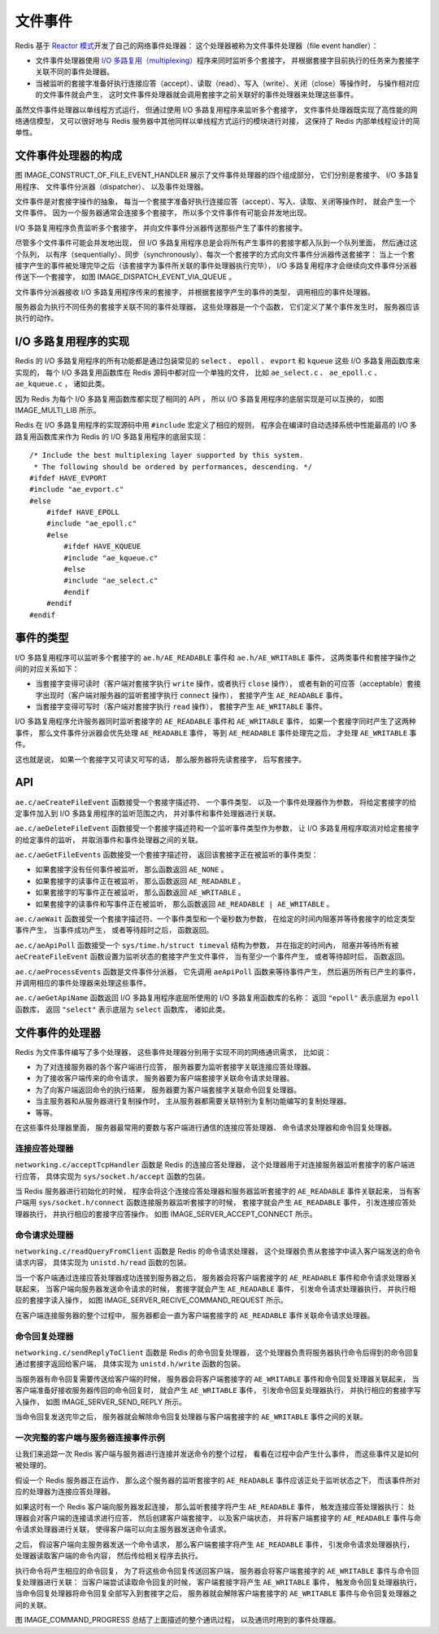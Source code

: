 文件事件
---------------

Redis 基于 `Reactor 模式 <http://en.wikipedia.org/wiki/Reactor_pattern>`_\ 开发了自己的网络事件处理器：
这个处理器被称为文件事件处理器（file event handler）：

- 文件事件处理器使用 `I/O 多路复用（multiplexing） <http://en.wikipedia.org/wiki/Multiplexing>`_\ 程序来同时监听多个套接字，
  并根据套接字目前执行的任务来为套接字关联不同的事件处理器。

- 当被监听的套接字准备好执行连接应答（accept）、读取（read）、写入（write）、关闭（close）等操作时，
  与操作相对应的文件事件就会产生，
  这时文件事件处理器就会调用套接字之前关联好的事件处理器来处理这些事件。

虽然文件事件处理器以单线程方式运行，
但通过使用 I/O 多路复用程序来监听多个套接字，
文件事件处理器既实现了高性能的网络通信模型，
又可以很好地与 Redis 服务器中其他同样以单线程方式运行的模块进行对接，
这保持了 Redis 内部单线程设计的简单性。


文件事件处理器的构成
^^^^^^^^^^^^^^^^^^^^^^^^^^

图 IMAGE_CONSTRUCT_OF_FILE_EVENT_HANDLER 展示了文件事件处理器的四个组成部分，
它们分别是套接字、
I/O 多路复用程序、
文件事件分派器（dispatcher）、
以及事件处理器。

.. graphviz::

    digraph {

        label = "\n 图 IMAGE_CONSTRUCT_OF_FILE_EVENT_HANDLER    文件事件处理器的四个组成部分";

        rankdir = LR;

        node [shape = box];

        subgraph cluster_sockets {

            style = dashed

            label = "套接字";

            c1 [label = "s1", shape = circle];
            c2 [label = "s2", shape = circle];
            other_client [label = "...", width = 1.1, shape = plaintext];
            c3 [label = "sN", shape = circle];

        }

        io_multiplexing [label = "I\n/\nO\n多\n路\n复\n用\n程\n序"];

        file_event_processor [label = "文\n件\n事\n件\n分\n派\n器"];

        subgraph cluster_handlers {

            style = dashed

            label = "事件处理器";

            write_handler [label = "命令请求处理器"];

            read_handler [label = "命令回复处理器"];

            connect_handler [label = "连接应答处理器"];

            other_handlers [label = "...", width = 1.6];

        }

        c1 -> io_multiplexing;
        c2 -> io_multiplexing;
        other_client -> io_multiplexing [style = invis];
        c3 -> io_multiplexing;

        io_multiplexing -> file_event_processor;

        file_event_processor -> write_handler;
        file_event_processor -> read_handler;
        file_event_processor -> connect_handler;
        file_event_processor -> other_handlers;
    }

文件事件是对套接字操作的抽象，
每当一个套接字准备好执行连接应答（accept）、写入、读取、关闭等操作时，
就会产生一个文件事件。
因为一个服务器通常会连接多个套接字，
所以多个文件事件有可能会并发地出现。

I/O 多路复用程序负责监听多个套接字，
并向文件事件分派器传送那些产生了事件的套接字。

尽管多个文件事件可能会并发地出现，
但 I/O 多路复用程序总是会将所有产生事件的套接字都入队到一个队列里面，
然后通过这个队列，
以有序（sequentially）、同步（synchronously）、每次一个套接字的方式向文件事件分派器传送套接字：
当上一个套接字产生的事件被处理完毕之后（该套接字为事件所关联的事件处理器执行完毕），
I/O 多路复用程序才会继续向文件事件分派器传送下一个套接字，
如图 IMAGE_DISPATCH_EVENT_VIA_QUEUE 。

.. graphviz::

    digraph {

        rankdir = LR;

        node [shape = record];

        label = "\n图 IMAGE_DISPATCH_EVENT_VIA_QUEUE    I/O 多路复用程序通过队列向文件事件分派器传送套接字";

        //

        subgraph cluster_io_multiplexing {

            //style = dashed
    
            label = "队列";

            queue [label = " { 套接字 sN | 套接字 sN-1 | ... | 套接字 s3 | 套接字 s2 } "];

        }

        file_event_processor [label = "文\n件\n事\n件\n分\n派\n器"];

        //

        queue -> file_event_processor [label = "传送\n 套接字 s1", style = dashed];
    }

文件事件分派器接收 I/O 多路复用程序传来的套接字，
并根据套接字产生的事件的类型，
调用相应的事件处理器。

服务器会为执行不同任务的套接字关联不同的事件处理器，
这些处理器是一个个函数，
它们定义了某个事件发生时，
服务器应该执行的动作。


I/O 多路复用程序的实现
^^^^^^^^^^^^^^^^^^^^^^^^^^^^

Redis 的 I/O 多路复用程序的所有功能都是通过包装常见的 
``select`` 、 ``epoll`` 、 ``evport`` 和 ``kqueue``
这些 I/O 多路复用函数库来实现的，
每个 I/O 多路复用函数库在 Redis 源码中都对应一个单独的文件，
比如 ``ae_select.c`` 、 ``ae_epoll.c`` 、 ``ae_kqueue.c`` ，
诸如此类。

因为 Redis 为每个 I/O 多路复用函数库都实现了相同的 API ，
所以 I/O 多路复用程序的底层实现是可以互换的，
如图 IMAGE_MULTI_LIB 所示。

.. graphviz::

    digraph {

        label = "图 IMAGE_MULTI_LIB    Redis 的 I/O 多路复用程序有多个 I/O 多路复用库实现可选";

        node [shape = box];

        io_multiplexing [label = "I/O 多路复用程序"];

        subgraph cluster_imp {

            style = dashed

            label = "底层实现";
            labelloc = "b";

            kqueue [label = "kqueue"];
            evport [label = "evport"];
            epoll [label = "epoll"];
            select [label = "select"];
        }

        //

        edge [dir = back];

        io_multiplexing -> select;
        io_multiplexing -> epoll;
        io_multiplexing -> evport;
        io_multiplexing -> kqueue;

    }

Redis 在 I/O 多路复用程序的实现源码中用 ``#include`` 宏定义了相应的规则，
程序会在编译时自动选择系统中性能最高的 I/O 多路复用函数库来作为 Redis 的 I/O 多路复用程序的底层实现：

::

    /* Include the best multiplexing layer supported by this system.
     * The following should be ordered by performances, descending. */
    #ifdef HAVE_EVPORT
    #include "ae_evport.c"
    #else
        #ifdef HAVE_EPOLL
        #include "ae_epoll.c"
        #else
            #ifdef HAVE_KQUEUE
            #include "ae_kqueue.c"
            #else
            #include "ae_select.c"
            #endif
        #endif
    #endif


事件的类型
^^^^^^^^^^^^^

I/O 多路复用程序可以监听多个套接字的 ``ae.h/AE_READABLE`` 事件和 ``ae.h/AE_WRITABLE`` 事件，
这两类事件和套接字操作之间的对应关系如下：

- 当套接字变得可读时（客户端对套接字执行 ``write`` 操作，或者执行 ``close`` 操作），
  或者有新的可应答（acceptable）套接字出现时（客户端对服务器的监听套接字执行 ``connect`` 操作），
  套接字产生 ``AE_READABLE`` 事件。

- 当套接字变得可写时（客户端对套接字执行 ``read`` 操作），
  套接字产生 ``AE_WRITABLE`` 事件。

I/O 多路复用程序允许服务器同时监听套接字的 ``AE_READABLE`` 事件和 ``AE_WRITABLE`` 事件，
如果一个套接字同时产生了这两种事件，
那么文件事件分派器会优先处理 ``AE_READABLE`` 事件，
等到 ``AE_READABLE`` 事件处理完之后，
才处理 ``AE_WRITABLE`` 事件。

这也就是说，
如果一个套接字又可读又可写的话，
那么服务器将先读套接字，
后写套接字。


API
^^^^^^^^^^

``ae.c/aeCreateFileEvent`` 函数接受一个套接字描述符、
一个事件类型、
以及一个事件处理器作为参数，
将给定套接字的给定事件加入到 I/O 多路复用程序的监听范围之内，
并对事件和事件处理器进行关联。

``ae.c/aeDeleteFileEvent`` 函数接受一个套接字描述符和一个监听事件类型作为参数，
让 I/O 多路复用程序取消对给定套接字的给定事件的监听，
并取消事件和事件处理器之间的关联。

``ae.c/aeGetFileEvents`` 函数接受一个套接字描述符，
返回该套接字正在被监听的事件类型：

- 如果套接字没有任何事件被监听，
  那么函数返回 ``AE_NONE`` 。

- 如果套接字的读事件正在被监听，
  那么函数返回 ``AE_READABLE`` 。

- 如果套接字的写事件正在被监听，
  那么函数返回 ``AE_WRITABLE`` 。

- 如果套接字的读事件和写事件正在被监听，
  那么函数返回 ``AE_READABLE | AE_WRITABLE`` 。

``ae.c/aeWait`` 函数接受一个套接字描述符、一个事件类型和一个毫秒数为参数，
在给定的时间内阻塞并等待套接字的给定类型事件产生，
当事件成功产生，
或者等待超时之后，
函数返回。

``ae.c/aeApiPoll`` 函数接受一个 ``sys/time.h/struct timeval`` 结构为参数，
并在指定的时间內，
阻塞并等待所有被 ``aeCreateFileEvent`` 函数设置为监听状态的套接字产生文件事件，
当有至少一个事件产生，
或者等待超时后，
函数返回。

``ae.c/aeProcessEvents`` 函数是文件事件分派器，
它先调用 ``aeApiPoll`` 函数来等待事件产生，
然后遍历所有已产生的事件，
并调用相应的事件处理器来处理这些事件。

``ae.c/aeGetApiName`` 函数返回 I/O 多路复用程序底层所使用的 I/O 多路复用函数库的名称：
返回 ``"epoll"`` 表示底层为 ``epoll`` 函数库，
返回 ``"select"`` 表示底层为 ``select`` 函数库，
诸如此类。


文件事件的处理器
^^^^^^^^^^^^^^^^^^^

Redis 为文件事件编写了多个处理器，
这些事件处理器分别用于实现不同的网络通讯需求，
比如说：

- 为了对连接服务器的各个客户端进行应答，
  服务器要为监听套接字关联连接应答处理器。

- 为了接收客户端传来的命令请求，
  服务器要为客户端套接字关联命令请求处理器。

- 为了向客户端返回命令的执行结果，
  服务器要为客户端套接字关联命令回复处理器。

- 当主服务器和从服务器进行复制操作时，
  主从服务器都需要关联特别为复制功能编写的复制处理器。

- 等等。

在这些事件处理器里面，
服务器最常用的要数与客户端进行通信的连接应答处理器、
命令请求处理器和命令回复处理器。


连接应答处理器
""""""""""""""""""""

``networking.c/acceptTcpHandler`` 函数是 Redis 的连接应答处理器，
这个处理器用于对连接服务器监听套接字的客户端进行应答，
具体实现为 ``sys/socket.h/accept`` 函数的包装。

当 Redis 服务器进行初始化的时候，
程序会将这个连接应答处理器和服务器监听套接字的 ``AE_READABLE`` 事件关联起来，
当有客户端用 ``sys/socket.h/connect`` 函数连接服务器监听套接字的时候，
套接字就会产生 ``AE_READABLE`` 事件，
引发连接应答处理器执行，
并执行相应的套接字应答操作，
如图 IMAGE_SERVER_ACCEPT_CONNECT 所示。

.. graphviz::
    
    digraph {

        label = "\n图 IMAGE_SERVER_ACCEPT_CONNECT    服务器对客户端的连接请求进行应答";

        rankdir = LR;

        client [label = "客户端", shape = circle];

        server [label = "服务器\n\n\n服务器监听套接字产生\nAE_READABLE 事件\n执行连接应答处理器", shape = box, height = 2];

        client -> server [label = "连接监听套接字"];

    }


命令请求处理器
"""""""""""""""""""

``networking.c/readQueryFromClient`` 函数是 Redis 的命令请求处理器，
这个处理器负责从套接字中读入客户端发送的命令请求内容，
具体实现为 ``unistd.h/read`` 函数的包装。

当一个客户端通过连接应答处理器成功连接到服务器之后，
服务器会将客户端套接字的 ``AE_READABLE`` 事件和命令请求处理器关联起来，
当客户端向服务器发送命令请求的时候，
套接字就会产生 ``AE_READABLE`` 事件，
引发命令请求处理器执行，
并执行相应的套接字读入操作，
如图 IMAGE_SERVER_RECIVE_COMMAND_REQUEST 所示。

.. graphviz::
    
    digraph {

        label = "\n图 IMAGE_SERVER_RECIVE_COMMAND_REQUEST    服务器接收客户端发来的命令请求";

        rankdir = LR;

        client [label = "客户端", shape = circle];

        server [label = "服务器\n\n\n客户端套接字产生\nAE_READABLE 事件\n执行命令请求处理器", shape = box, height = 2];

        client -> server [label = "发送命令请求"];

    }

在客户端连接服务器的整个过程中，
服务器都会一直为客户端套接字的 ``AE_READABLE`` 事件关联命令请求处理器。


命令回复处理器
"""""""""""""""""""""""""

``networking.c/sendReplyToClient`` 函数是 Redis 的命令回复处理器，
这个处理器负责将服务器执行命令后得到的命令回复通过套接字返回给客户端，
具体实现为 ``unistd.h/write`` 函数的包装。

当服务器有命令回复需要传送给客户端的时候，
服务器会将客户端套接字的 ``AE_WRITABLE`` 事件和命令回复处理器关联起来，
当客户端准备好接收服务器传回的命令回复时，
就会产生 ``AE_WRITABLE`` 事件，
引发命令回复处理器执行，
并执行相应的套接字写入操作，
如图 IMAGE_SERVER_SEND_REPLY 所示。

.. graphviz::
    
    digraph {

        label = "\n图 IMAGE_SERVER_SEND_REPLY    服务器向客户端发送命令回复";

        rankdir = LR;

        client [label = "客户端", shape = circle];

        server [label = "服务器\n\n\n客户端套接字产生\nAE_WRITABLE 事件\n执行命令回复处理器", shape = box, height = 2];

        client -> server [dir = back, label = "发送命令回复"];

    }

当命令回复发送完毕之后，
服务器就会解除命令回复处理器与客户端套接字的 ``AE_WRITABLE`` 事件之间的关联。


一次完整的客户端与服务器连接事件示例
""""""""""""""""""""""""""""""""""""""""""""

让我们来追踪一次 Redis 客户端与服务器进行连接并发送命令的整个过程，
看看在过程中会产生什么事件，
而这些事件又是如何被处理的。

假设一个 Redis 服务器正在运作，
那么这个服务器的监听套接字的 ``AE_READABLE`` 事件应该正处于监听状态之下，
而该事件所对应的处理器为连接应答处理器。

如果这时有一个 Redis 客户端向服务器发起连接，
那么监听套接字将产生 ``AE_READABLE`` 事件，
触发连接应答处理器执行：
处理器会对客户端的连接请求进行应答，
然后创建客户端套接字，
以及客户端状态，
并将客户端套接字的 ``AE_READABLE`` 事件与命令请求处理器进行关联，
使得客户端可以向主服务器发送命令请求。

之后，
假设客户端向主服务器发送一个命令请求，
那么客户端套接字将产生 ``AE_READABLE`` 事件，
引发命令请求处理器执行，
处理器读取客户端的命令内容，
然后传给相关程序去执行。

执行命令将产生相应的命令回复，
为了将这些命令回复传送回客户端，
服务器会将客户端套接字的 ``AE_WRITABLE`` 事件与命令回复处理器进行关联：
当客户端尝试读取命令回复的时候，
客户端套接字将产生 ``AE_WRITABLE`` 事件，
触发命令回复处理器执行，
当命令回复处理器将命令回复全部写入到套接字之后，
服务器就会解除客户端套接字的 ``AE_WRITABLE`` 事件与命令回复处理器之间的关联。

图 IMAGE_COMMAND_PROGRESS 总结了上面描述的整个通讯过程，
以及通讯时用到的事件处理器。

.. graphviz::

    digraph {

        label = "\n图 IMAGE_COMMAND_PROGRESS    客户端和服务器的通讯过程";

        splines = ortho;

        rankdir = LR;

        node [shape = box, height = 3.0];

        client [label = "客\n户\n端"];

        server [label = "服\n务\n器"];

        client -> server [label = "客户端向服务器发送连接请求\n服务器执行连接应答处理器"];

        client -> server [label = "\n\n客户端向服务器发送命令请求\n服务器执行命令请求处理器"];

        server -> client [label = "\n\n服务器向客户端发送命令回复\n服务器执行命令回复处理器"];

    }
